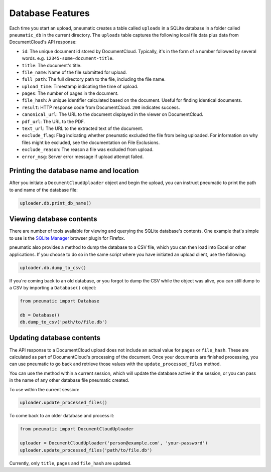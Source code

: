 Database Features
==================

Each time you start an upload, pneumatic creates a table called ``uploads`` in a SQLite database in a folder called ``pneumatic_db`` in the current directory. The ``uploads`` table captures the following local file data plus data from DocumentCloud's API response:

* ``id``: The unique document id stored by DocumentCloud. Typically, it's in the form of a number followed by several words. e.g. ``12345-some-document-title``.
* ``title``: The document's title.
* ``file_name``: Name of the file submitted for upload.
* ``full_path``: The full directory path to the file, including the file name.
* ``upload_time``: Timestamp indicating the time of upload.
* ``pages``: The number of pages in the document.
* ``file_hash``: A unique identifier calculated based on the document. Useful for finding identical documents.
* ``result``: HTTP response code from DocumentCloud. ``200`` indicates success.
* ``canonical_url``: The URL to the document displayed in the viewer on DocumentCloud.
* ``pdf_url``: The URL to the PDF.
* ``text_url``: The URL to the extracted text of the document.
* ``exclude_flag``: Flag indicating whether pneumatic excluded the file from being uploaded. For information on why files might be excluded, see the documentation on File Exclusions.
* ``exclude_reason``: The reason a file was excluded from upload.
* ``error_msg``: Server error message if upload attempt failed.

Printing the database name and location
---------------------------------------

After you initiate a ``DocumentCloudUploader`` object and begin the upload, you can instruct pneumatic to print the path to and name of the database file:

.. code-block:: python

    uploader.db.print_db_name()


Viewing database contents
-------------------------

There are number of tools available for viewing and querying the SQLite database's contents. One example that's simple to use is the `SQLite Manager <https://addons.mozilla.org/en-US/firefox/addon/sqlite-manager/>`_ browser plugin for Firefox.

pneumatic also provides a method to dump the database to a CSV file, which you can then load into Excel or other applications. If you choose to do so in the same script where you have initiated an upload client, use the following:

.. code-block:: python

    uploader.db.dump_to_csv()

If you're coming back to an old database, or you forgot to dump the CSV while the object was alive, you can still dump to a CSV by importing a ``Database()`` object:

.. code-block:: python

    from pneumatic import Database

    db = Database()
    db.dump_to_csv('path/to/file.db')

Updating database contents
--------------------------

The API response to a DocumentCloud upload does not include an actual value for ``pages`` or ``file_hash``. These are calculated as part of DocumentCloud's processing of the document. Once your documents are finished processing, you can use pneumatic to go back and retrieve those values with the ``update_processed_files`` method.

You can use the method within a current session, which will update the database active in the session, or you can pass in the name of any other database file pneumatic created.

To use within the current session:

.. code-block:: python

    uploader.update_processed_files()

To come back to an older database and process it:

.. code-block:: python

    from pneumatic import DocumentCloudUploader

    uploader = DocumentCloudUploader('person@example.com', 'your-password')
    uploader.update_processed_files('path/to/file.db')

Currently, only ``title``, ``pages`` and ``file_hash`` are updated.

